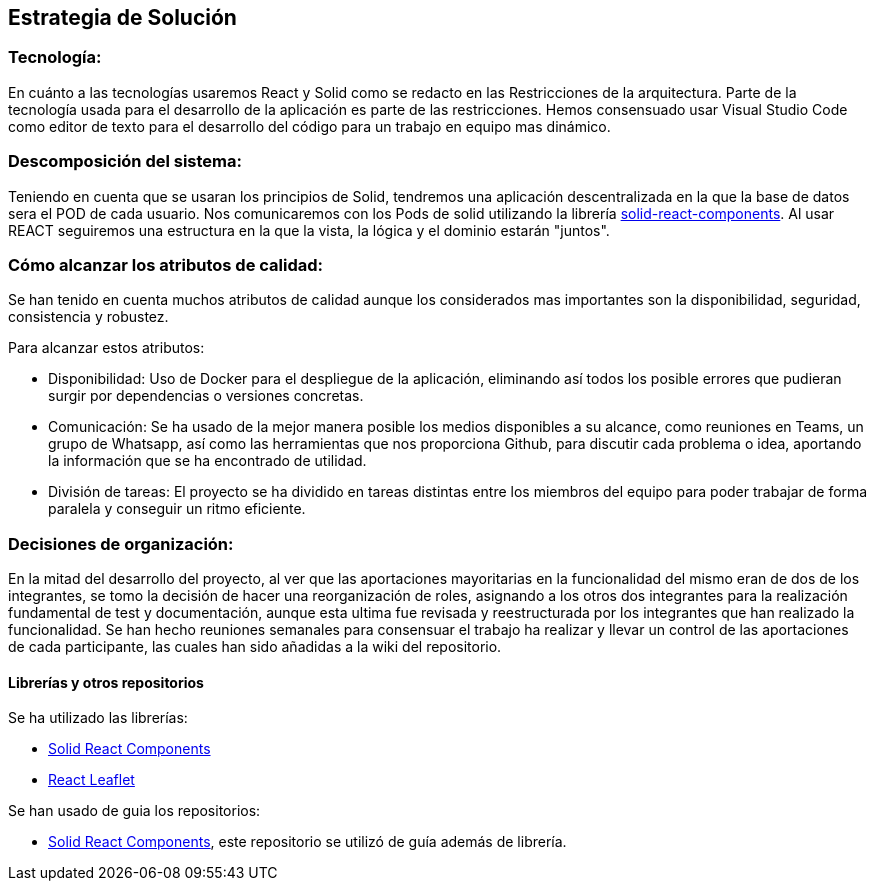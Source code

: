 [[section-solution-strategy]]
== Estrategia de Solución



=== Tecnología:

En cuánto a las tecnologías usaremos React y Solid como se redacto en las Restricciones de la arquitectura. Parte de la tecnología usada para el desarrollo de la aplicación es parte de las restricciones.
Hemos consensuado usar Visual Studio Code como editor de texto para el desarrollo del código para un trabajo en equipo mas dinámico.

=== Descomposición del sistema:
Teniendo en cuenta que se usaran los principios de Solid, tendremos una aplicación descentralizada en la que la base de datos sera el POD de cada usuario. Nos comunicaremos con los Pods de solid utilizando la librería https://github.com/inrupt/solid-react-components[solid-react-components].
Al usar REACT seguiremos una estructura en la que la vista, la lógica y el dominio estarán "juntos".

=== Cómo alcanzar los atributos de calidad:

Se han tenido en cuenta muchos atributos de calidad aunque los considerados mas importantes son la disponibilidad, seguridad, consistencia y robustez.

Para alcanzar estos atributos:

* Disponibilidad: Uso de Docker para el despliegue de la aplicación, eliminando así todos los posible errores que pudieran surgir por dependencias o versiones concretas.
* Comunicación: Se ha usado de la mejor manera posible los medios disponibles a su alcance, como reuniones en Teams, un grupo de Whatsapp, así como las herramientas que nos proporciona Github, para discutir cada problema o idea, aportando la información que se ha encontrado de utilidad.
* División de tareas: El proyecto se ha dividido en tareas distintas entre los miembros del equipo para poder trabajar de forma paralela y conseguir un ritmo eficiente.

=== Decisiones de organización:

En la mitad del desarrollo del proyecto, al ver que las aportaciones mayoritarias en la funcionalidad del mismo eran de dos de los integrantes, se tomo la decisión de hacer una reorganización de roles, asignando a los otros dos integrantes para la realización fundamental de test y documentación, aunque esta ultima fue revisada y reestructurada por los integrantes que han realizado la funcionalidad.
Se han hecho reuniones semanales para consensuar el trabajo ha realizar y llevar un control de las aportaciones de cada participante, las cuales han sido añadidas a la wiki del repositorio.

==== Librerías y otros repositorios

Se ha utilizado las librerías:

* https://github.com/solid/react-components[Solid React Components]
* https://react-leaflet.js.org/docs/en/installation[React Leaflet]

Se han usado de guia los repositorios:

* https://github.com/solid/react-components[Solid React Components], este repositorio se utilizó de guía además de librería.